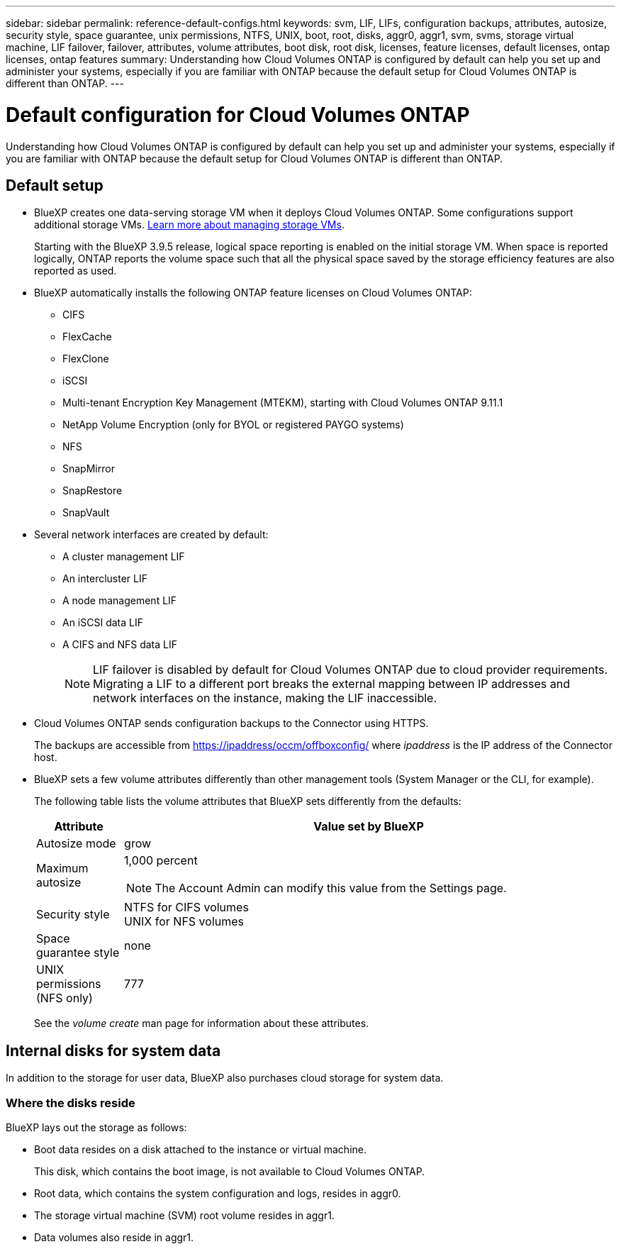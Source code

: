 ---
sidebar: sidebar
permalink: reference-default-configs.html
keywords: svm, LIF, LIFs, configuration backups, attributes, autosize, security style, space guarantee, unix permissions, NTFS, UNIX, boot, root, disks, aggr0, aggr1, svm, svms, storage virtual machine, LIF failover, failover, attributes, volume attributes, boot disk, root disk, licenses, feature licenses, default licenses, ontap licenses, ontap features
summary: Understanding how Cloud Volumes ONTAP is configured by default can help you set up and administer your systems, especially if you are familiar with ONTAP because the default setup for Cloud Volumes ONTAP is different than ONTAP.
---

= Default configuration for Cloud Volumes ONTAP
:hardbreaks:
:nofooter:
:icons: font
:linkattrs:
:imagesdir: ./media/

[.lead]
Understanding how Cloud Volumes ONTAP is configured by default can help you set up and administer your systems, especially if you are familiar with ONTAP because the default setup for Cloud Volumes ONTAP is different than ONTAP.

== Default setup

* BlueXP creates one data-serving storage VM when it deploys Cloud Volumes ONTAP. Some configurations support additional storage VMs. link:task-managing-svms.html[Learn more about managing storage VMs].
+
Starting with the BlueXP 3.9.5 release, logical space reporting is enabled on the initial storage VM. When space is reported logically, ONTAP reports the volume space such that all the physical space saved by the storage efficiency features are also reported as used.

* BlueXP automatically installs the following ONTAP feature licenses on Cloud Volumes ONTAP:
** CIFS
** FlexCache
** FlexClone
** iSCSI
** Multi-tenant Encryption Key Management (MTEKM), starting with Cloud Volumes ONTAP 9.11.1
** NetApp Volume Encryption (only for BYOL or registered PAYGO systems)
** NFS
ifdef::azure,aws[]
** ONTAP S3
ifdef::aws[]
+
Starting with Cloud Volumes ONTAP 9.11.0 in AWS
endif::aws[]
ifdef::azure[]
+
Starting with Cloud Volumes ONTAP 9.9.1 in Azure
endif::azure[]
endif::azure,aws[]
** SnapMirror
** SnapRestore
** SnapVault

* Several network interfaces are created by default:
** A cluster management LIF
** An intercluster LIF
ifdef::azure[]
** An SVM management LIF on HA systems in Azure
endif::azure[]
ifdef::gcp[]
** An SVM management LIF on HA systems in Google Cloud
endif::gcp[]
ifdef::aws[]
** An SVM management LIF on single node systems in AWS
endif::aws[]
** A node management LIF
ifdef::gcp[]
+
In Google Cloud, this LIF is combined with the intercluster LIF.
endif::gcp[]
** An iSCSI data LIF
** A CIFS and NFS data LIF
+
NOTE: LIF failover is disabled by default for Cloud Volumes ONTAP due to cloud provider requirements. Migrating a LIF to a different port breaks the external mapping between IP addresses and network interfaces on the instance, making the LIF inaccessible.

* Cloud Volumes ONTAP sends configuration backups to the Connector using HTTPS.
+
The backups are accessible from https://ipaddress/occm/offboxconfig/ where _ipaddress_ is the IP address of the Connector host.

* BlueXP sets a few volume attributes differently than other management tools (System Manager or the CLI, for example).
+
The following table lists the volume attributes that BlueXP sets differently from the defaults:
+
[cols=2*,options="header",cols="15,85"]
|===

| Attribute
| Value set by BlueXP

| Autosize mode |	grow
| Maximum autosize
a| 1,000 percent

NOTE: The Account Admin can modify this value from the Settings page.

| Security style |	NTFS for CIFS volumes
UNIX for NFS volumes
| Space guarantee style |	none
| UNIX permissions (NFS only) |	777

|===
+
See the _volume create_ man page for information about these attributes.

== Internal disks for system data

In addition to the storage for user data, BlueXP also purchases cloud storage for system data.

ifdef::aws[]
=== AWS

* Three disks per node for boot, root, and core data:
** 45 GiB io1 disk for boot data
** 140 GiB gp3 disk for root data
** 540 GiB gp2 disk for core data

* One EBS snapshot for each boot disk and root disk

* For HA pairs, one EBS volume for the Mediator instance, which is approximately 8 GiB

* When you enable data encryption in AWS using the Key Management Service (KMS), the boot and root disks for Cloud Volumes ONTAP are encrypted, as well. This includes the boot disk for the mediator instance in an HA pair. The disks are encrypted using the CMK that you select when you create the working environment.

TIP: In AWS, NVRAM is on the boot disk.
endif::aws[]

ifdef::azure[]
=== Azure (single node)

* Three Premium SSD disks:
** One 10 GiB disk for boot data
** One 140 GiB disk for root data
** One 512 GiB disk for NVRAM
+
If the virtual machine that you chose for Cloud Volumes ONTAP supports Ultra SSDs, then the system uses a 32 GiB Ultra SSD for NVRAM, rather than a Premium SSD.

* One 1024 GiB Standard HDD disk for saving cores

* One Azure snapshot for each boot disk and root disk

* Boot and root disks are encrypted by default.

=== Azure (HA pair)

* Two 10 GiB Premium SSD disks for the boot volume (one per node)
* Two 140 GiB Premium Storage page blobs for the root volume (one per node)
* Two 1024 GiB Standard HDD disks for saving cores (one per node)
* Two 512 GiB Premium SSD disks for NVRAM (one per node)
* One Azure snapshot for each boot disk and root disk
* Boot and root disks are encrypted by default.
endif::azure[]

ifdef::gcp[]
=== Google Cloud (single node)

* One 10 GiB SSD persistent disk for boot data
* One 64 GiB SSD persistent disk for root data
* One 500 GiB SSD persistent disk for NVRAM
* One 315 GiB Standard persistent disk for saving cores
* Snapshots for boot and root data
* Boot and root disks are encrypted by default.

=== Google Cloud (HA pair)

* Two 10 GiB SSD persistent disks for boot data
* Four 64 GiB SSD persistent disk for root data
* Two 500 GiB SSD persistent disk for NVRAM
* Two 315 GiB Standard persistent disk for saving cores
* One 10 GiB Standard persistent disk for mediator data
* Snapshots for boot and root data
* Boot and root disks are encrypted by default.
endif::gcp[]

=== Where the disks reside

BlueXP lays out the storage as follows:

* Boot data resides on a disk attached to the instance or virtual machine.
+
This disk, which contains the boot image, is not available to Cloud Volumes ONTAP.

* Root data, which contains the system configuration and logs, resides in aggr0.

* The storage virtual machine (SVM) root volume resides in aggr1.

* Data volumes also reside in aggr1.

